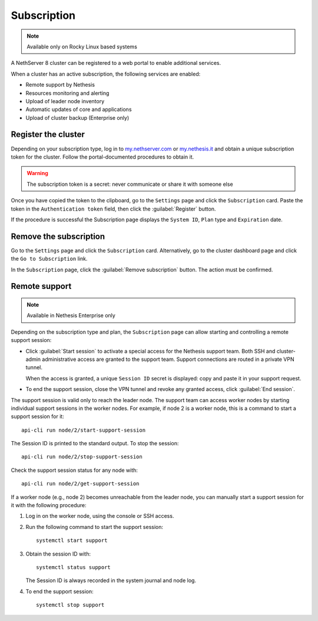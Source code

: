 .. _subscription-section:

============
Subscription
============

.. highlight:: bash

.. note::

   Available only on Rocky Linux based systems

A NethServer 8 cluster can be registered to a web portal to enable
additional services.

When a cluster has an active subscription, the following services are
enabled:

- Remote support by Nethesis
- Resources monitoring and alerting
- Upload of leader node inventory
- Automatic updates of core and applications
- Upload of cluster backup (Enterprise only)


Register the cluster
====================

Depending on your subscription type, log in to `my.nethserver.com
<https://my.nethserver.com>`_ or `my.nethesis.it
<https://my.nethesis.it>`_ and obtain a unique subscription token for the
cluster. Follow the portal-documented procedures to obtain it.

.. warning::

  The subscription token is a secret: never communicate or share it with
  someone else

Once you have copied the token to the clipboard, go to the ``Settings``
page and click the ``Subscription`` card. Paste the token in the
``Authentication token`` field, then click the :guilabel:`Register`
button.

If the procedure is successful the Subscription page displays the ``System
ID``, ``Plan`` type and ``Expiration`` date.


Remove the subscription
=======================

Go to the ``Settings`` page and click the ``Subscription`` card.
Alternatively, go to the cluster dashboard page and click the ``Go to
Subscription`` link.

In the ``Subscription`` page, click the :guilabel:`Remove subscription`
button. The action must be confirmed.

Remote support
==============

.. note::

    Available in Nethesis Enterprise only

Depending on the subscription type and plan, the ``Subscription`` page can
allow starting and controlling a remote support session:

- Click :guilabel:`Start session` to activate a special access for the
  Nethesis support team. Both SSH and cluster-admin administrative access
  are granted to the support team. Support connections are routed in a
  private VPN tunnel.

  When the access is granted, a unique ``Session ID`` secret is displayed:
  copy and paste it in your support request.

- To end the support session, close the VPN tunnel and revoke any granted
  access, click :guilabel:`End session`.

The support session is valid only to reach the leader node. The support
team can access worker nodes by starting individual support sessions in
the worker nodes. For example, if node 2 is a worker node, this is a
command to start a support session for it: ::

    api-cli run node/2/start-support-session

The Session ID is printed to the standard output. To stop the session: ::

    api-cli run node/2/stop-support-session

Check the support session status for any node with: ::

    api-cli run node/2/get-support-session

If a worker node (e.g., node 2) becomes unreachable from the leader node,
you can manually start a support session for it with the following
procedure:

1. Log in on the worker node, using the console or SSH access.

2. Run the following command to start the support session: ::

     systemctl start support

3. Obtain the session ID with: ::

     systemctl status support

   The Session ID is always recorded in the system journal and node log.

4. To end the support session: ::

     systemctl stop support
